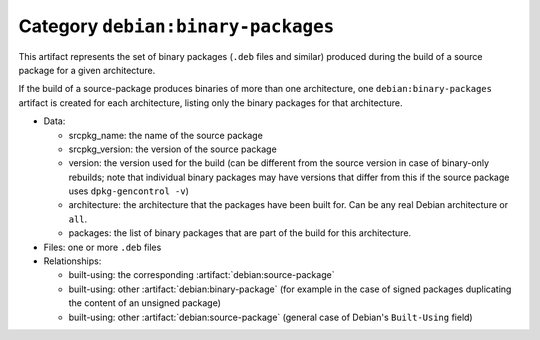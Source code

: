 .. artifact:: debian:binary-packages

Category ``debian:binary-packages``
===================================

This artifact represents the set of binary packages (``.deb`` files and
similar) produced during the build of a source package for a given
architecture.

If the build of a source-package produces binaries of more than one
architecture, one ``debian:binary-packages`` artifact is created for each
architecture, listing only the binary packages for that architecture.

* Data:

  * srcpkg_name: the name of the source package
  * srcpkg_version: the version of the source package
  * version: the version used for the build (can be different from the
    source version in case of binary-only rebuilds; note that individual
    binary packages may have versions that differ from this if the source
    package uses ``dpkg-gencontrol -v``)
  * architecture: the architecture that the packages have been built for.
    Can be any real Debian architecture or ``all``.
  * packages: the list of binary packages that are part of the build
    for this architecture.

* Files: one or more ``.deb`` files
* Relationships:

  * built-using: the corresponding :artifact:`debian:source-package`
  * built-using: other :artifact:`debian:binary-package` (for example in the
    case of signed packages duplicating the content of an unsigned package)
  * built-using: other :artifact:`debian:source-package` (general case of
    Debian's ``Built-Using`` field)
